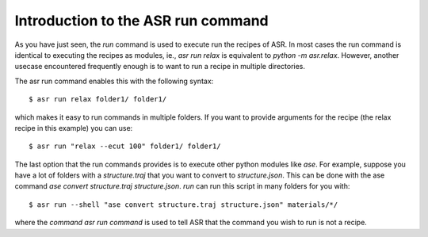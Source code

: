 Introduction to the ASR run command
===================================
As you have just seen, the `run` command is used to execute run the recipes of ASR.
In most cases the run command is identical to executing the recipes as modules, ie.,
`asr run relax` is equivalent to `python -m asr.relax`. However, another usecase 
encountered frequently enough is to want to run a recipe in multiple directories.

The asr run command enables this with the following syntax::

  $ asr run relax folder1/ folder1/

which makes it easy to run commands in multiple folders. If you want to provide
arguments for the recipe (the relax recipe in this example) you can use::

  $ asr run "relax --ecut 100" folder1/ folder1/

The last option that the run commands provides is to execute other python modules
like `ase`. For example, suppose you have a lot of folders with a `structure.traj`
that you want to convert to `structure.json`. This can be done with the ase command
`ase convert structure.traj structure.json`. `run` can run this script in
many folders for you with::

  $ asr run --shell "ase convert structure.traj structure.json" materials/*/

where the `command` `asr run command` is used to tell ASR that the command you
wish to run is not a recipe.

